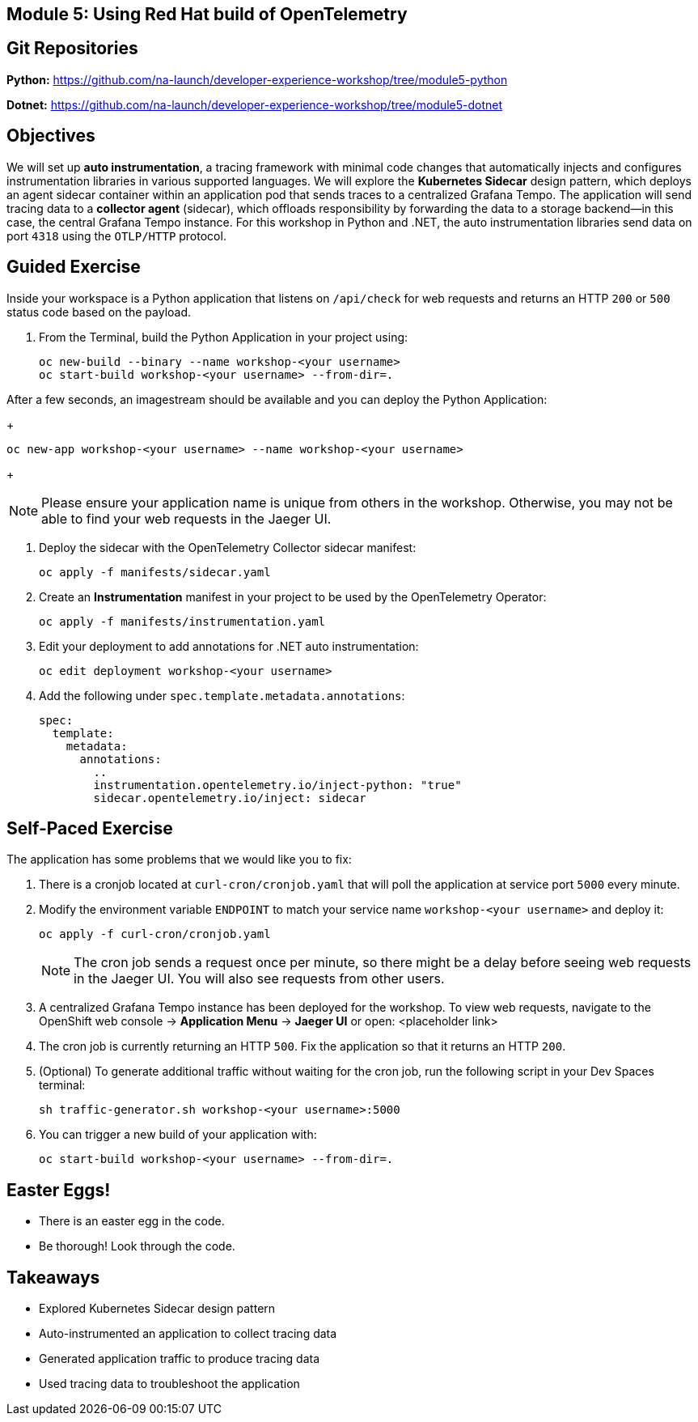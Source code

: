 == Module 5: Using Red Hat build of OpenTelemetry
:navtitle: Using Red Hat build of OpenTelemetry

== Git Repositories

*Python:* https://github.com/na-launch/developer-experience-workshop/tree/module5-python

*Dotnet:* https://github.com/na-launch/developer-experience-workshop/tree/module5-dotnet

== Objectives

We will set up *auto instrumentation*, a tracing framework with minimal code changes that automatically injects and configures instrumentation libraries in various supported languages.
We will explore the *Kubernetes Sidecar* design pattern, which deploys an agent sidecar container within an application pod that sends traces to a centralized Grafana Tempo.
The application will send tracing data to a *collector agent* (sidecar), which offloads responsibility by forwarding the data to a storage backend—in this case, the central Grafana Tempo instance.
For this workshop in Python and .NET, the auto instrumentation libraries send data on port `4318` using the `OTLP/HTTP` protocol.

== Guided Exercise

Inside your workspace is a Python application that listens on `/api/check` for web requests and returns an HTTP `200` or `500` status code based on the payload.

. From the Terminal, build the Python Application in your project using:
+
[source,sh]
----
oc new-build --binary --name workshop-<your username>
oc start-build workshop-<your username> --from-dir=. 
----

After a few seconds, an imagestream should be available and you can deploy the Python Application:
+
[source,sh]
----
oc new-app workshop-<your username> --name workshop-<your username>
----
+
[NOTE]
====
Please ensure your application name is unique from others in the workshop. Otherwise, you may not be able to find your web requests in the Jaeger UI.
====

. Deploy the sidecar with the OpenTelemetry Collector sidecar manifest:
+
[source,sh]
----
oc apply -f manifests/sidecar.yaml
----
+
. Create an *Instrumentation* manifest in your project to be used by the OpenTelemetry Operator:
+
[source,sh]
----
oc apply -f manifests/instrumentation.yaml
----
+
. Edit your deployment to add annotations for .NET auto instrumentation:
+
[source,sh]
----
oc edit deployment workshop-<your username>
----
+
. Add the following under `spec.template.metadata.annotations`:
+
[source,yaml]
----
spec:
  template:
    metadata:
      annotations:
        ..
        instrumentation.opentelemetry.io/inject-python: "true"
        sidecar.opentelemetry.io/inject: sidecar
----

== Self-Paced Exercise

The application has some problems that we would like you to fix:

. There is a cronjob located at `curl-cron/cronjob.yaml` that will poll the application at service port `5000` every minute.

. Modify the environment variable `ENDPOINT` to match your service name `workshop-<your username>` and deploy it:
+
[source,sh]
----
oc apply -f curl-cron/cronjob.yaml
----
+
[NOTE]
====
The cron job sends a request once per minute, so there might be a delay before seeing web requests in the Jaeger UI.  
You will also see requests from other users.
====
+
. A centralized Grafana Tempo instance has been deployed for the workshop. To view web requests, navigate to the OpenShift web console → *Application Menu* → *Jaeger UI*  
or open:  
<placeholder link>

. The cron job is currently returning an HTTP `500`. Fix the application so that it returns an HTTP `200`.
. (Optional) To generate additional traffic without waiting for the cron job, run the following script in your Dev Spaces terminal:
+
[source,sh]
----
sh traffic-generator.sh workshop-<your username>:5000
----
+
. You can trigger a new build of your application with:
+
[source,sh]
----
oc start-build workshop-<your username> --from-dir=.
----

== Easter Eggs!

* There is an easter egg in the code.
* Be thorough! Look through the code.

== Takeaways

* Explored Kubernetes Sidecar design pattern  
* Auto-instrumented an application to collect tracing data  
* Generated application traffic to produce tracing data  
* Used tracing data to troubleshoot the application  
